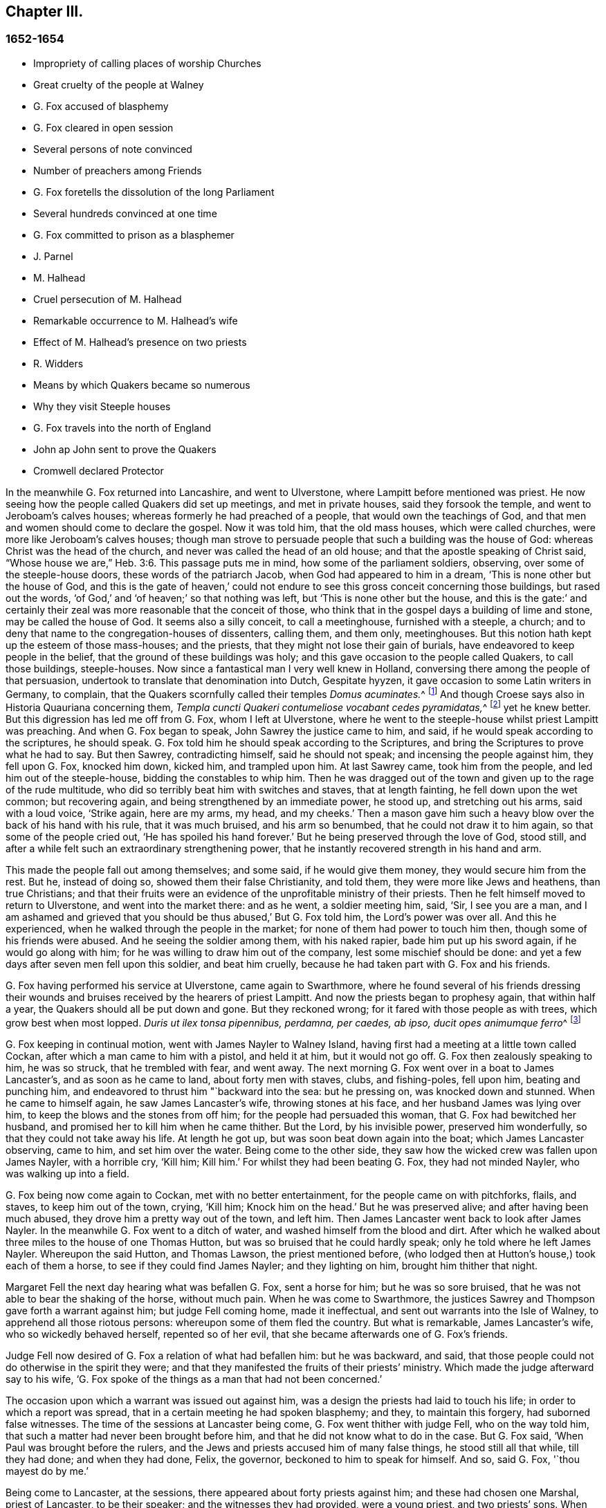 == Chapter III.

=== 1652-1654

[.chapter-synopsis]
* Impropriety of calling places of worship Churches
* Great cruelty of the people at Walney
* G. Fox accused of blasphemy
* G. Fox cleared in open session
* Several persons of note convinced
* Number of preachers among Friends
* G. Fox foretells the dissolution of the long Parliament
* Several hundreds convinced at one time
* G. Fox committed to prison as a blasphemer
* J. Parnel
* M. Halhead
* Cruel persecution of M. Halhead
* Remarkable occurrence to M. Halhead`'s wife
* Effect of M. Halhead`'s presence on two priests
* R. Widders
* Means by which Quakers became so numerous
* Why they visit Steeple houses
* G. Fox travels into the north of England
* John ap John sent to prove the Quakers
* Cromwell declared Protector

In the meanwhile G. Fox returned into Lancashire, and went to Ulverstone,
where Lampitt before mentioned was priest.
He now seeing how the people called Quakers did set up meetings,
and met in private houses, said they forsook the temple,
and went to Jeroboam`'s calves houses; whereas formerly he had preached of a people,
that would own the teachings of God,
and that men and women should come to declare the gospel.
Now it was told him, that the old mass houses, which were called churches,
were more like Jeroboam`'s calves houses;
though man strove to persuade people that such a building was the house of God:
whereas Christ was the head of the church, and never was called the head of an old house;
and that the apostle speaking of Christ said,
"`Whose house we are,`" Heb. 3:6. This passage puts me in mind,
how some of the parliament soldiers, observing, over some of the steeple-house doors,
these words of the patriarch Jacob, when God had appeared to him in a dream,
'`This is none other but the house of God,
and this is the gate of heaven,`' could not endure
to see this gross conceit concerning those buildings,
but rased out the words, '`of God,`' and '`of heaven;`' so that nothing was left,
but '`This is none other but the house,
and this is the gate:`' and certainly their zeal was
more reasonable that the conceit of those,
who think that in the gospel days a building of lime and stone,
may be called the house of God.
It seems also a silly conceit, to call a meetinghouse, furnished with a steeple,
a church; and to deny that name to the congregation-houses of dissenters, calling them,
and them only, meetinghouses.
But this notion hath kept up the esteem of those mass-houses; and the priests,
that they might not lose their gain of burials,
have endeavored to keep people in the belief,
that the ground of these buildings was holy;
and this gave occasion to the people called Quakers, to call those buildings,
steeple-houses.
Now since a fantastical man I very well knew in Holland,
conversing there among the people of that persuasion,
undertook to translate that denomination into Dutch, Gespitate hyyzen,
it gave occasion to some Latin writers in Germany, to complain,
that the Quakers scornfully called their temples __Domus acuminates.__^
footnote:[Steeple-house]
And though Croese says also in [.book-title]#Historia Quauriana# concerning them,
__Templa cuncti Quakeri contumeliose vocabant cedes pyramidatas,__^
footnote:[All the Quakers contemptuously called churches steeple-houses.]
yet he knew better.
But this digression has led me off from G. Fox, whom I left at Ulverstone,
where he went to the steeple-house whilst priest Lampitt was preaching.
And when G. Fox began to speak, John Sawrey the justice came to him, and said,
if he would speak according to the scriptures, he should speak.
G+++.+++ Fox told him he should speak according to the Scriptures,
and bring the Scriptures to prove what he had to say.
But then Sawrey, contradicting himself, said he should not speak;
and incensing the people against him, they fell upon G. Fox, knocked him down,
kicked him, and trampled upon him.
At last Sawrey came, took him from the people, and led him out of the steeple-house,
bidding the constables to whip him.
Then he was dragged out of the town and given up to the rage of the rude multitude,
who did so terribly beat him with switches and staves, that at length fainting,
he fell down upon the wet common; but recovering again,
and being strengthened by an immediate power, he stood up, and stretching out his arms,
said with a loud voice, '`Strike again, here are my arms, my head, and my cheeks.`'
Then a mason gave him such a heavy blow over the back of his hand with his rule,
that it was much bruised, and his arm so benumbed,
that he could not draw it to him again, so that some of the people cried out,
'`He has spoiled his hand forever.`'
But he being preserved through the love of God, stood still,
and after a while felt such an extraordinary strengthening power,
that he instantly recovered strength in his hand and arm.

This made the people fall out among themselves; and some said,
if he would give them money, they would secure him from the rest.
But he, instead of doing so, showed them their false Christianity, and told them,
they were more like Jews and heathens, than true Christians;
and that their fruits were an evidence of the unprofitable ministry of their priests.
Then he felt himself moved to return to Ulverstone, and went into the market there:
and as he went, a soldier meeting him, said, '`Sir, I see you are a man,
and I am ashamed and grieved that you should be thus abused,`' But G. Fox told him,
the Lord`'s power was over all.
And this he experienced, when he walked through the people in the market;
for none of them had power to touch him then, though some of his friends were abused.
And he seeing the soldier among them, with his naked rapier,
bade him put up his sword again, if he would go along with him;
for he was willing to draw him out of the company, lest some mischief should be done:
and yet a few days after seven men fell upon this soldier, and beat him cruelly,
because he had taken part with G. Fox and his friends.

G+++.+++ Fox having performed his service at Ulverstone, came again to Swarthmore,
where he found several of his friends dressing their wounds
and bruises received by the hearers of priest Lampitt.
And now the priests began to prophesy again, that within half a year,
the Quakers should all be put down and gone.
But they reckoned wrong; for it fared with those people as with trees,
which grow best when most lopped.
__Duris ut ilex tonsa pipennibus, perdamna, per caedes, ab ipso, ducit opes animumque ferro__^
footnote:[_Imitated:_
`    As by the lopping axe, the sturdy oak
     Improves her shade, and thrives beneath the stroke;
     Though present loss and wounds severe she feel,
     She draws fresh vigour from the`' invading steel. `]

G+++.+++ Fox keeping in continual motion, went with James Nayler to Walney Island,
having first had a meeting at a little town called Cockan,
after which a man came to him with a pistol, and held it at him, but it would not go off.
G+++.+++ Fox then zealously speaking to him, he was so struck, that he trembled with fear,
and went away.
The next morning G. Fox went over in a boat to James Lancaster`'s,
and as soon as he came to land, about forty men with staves, clubs, and fishing-poles,
fell upon him, beating and punching him,
and endeavored to thrust him "`backward into the sea: but he pressing on,
was knocked down and stunned.
When he came to himself again, he saw James Lancaster`'s wife,
throwing stones at his face, and her husband James was lying over him,
to keep the blows and the stones from off him; for the people had persuaded this woman,
that G. Fox had bewitched her husband, and promised her to kill him when he came thither.
But the Lord, by his invisible power, preserved him wonderfully,
so that they could not take away his life.
At length he got up, but was soon beat down again into the boat;
which James Lancaster observing, came to him, and set him over the water.
Being come to the other side, they saw how the wicked crew was fallen upon James Nayler,
with a horrible cry, '`Kill him; Kill him.`'
For whilst they had been beating G. Fox, they had not minded Nayler,
who was walking up into a field.

G+++.+++ Fox being now come again to Cockan, met with no better entertainment,
for the people came on with pitchforks, flails, and staves, to keep him out of the town,
crying, '`Kill him; Knock him on the head.`'
But he was preserved alive; and after having been much abused,
they drove him a pretty way out of the town, and left him.
Then James Lancaster went back to look after James Nayler.
In the meanwhile G. Fox went to a ditch of water,
and washed himself from the blood and dirt.
After which he walked about three miles to the house of one Thomas Hutton,
but was so bruised that he could hardly speak; only he told where he left James Nayler.
Whereupon the said Hutton, and Thomas Lawson, the priest mentioned before,
(who lodged then at Hutton`'s house,) took each of them a horse,
to see if they could find James Nayler; and they lighting on him,
brought him thither that night.

Margaret Fell the next day hearing what was befallen G. Fox, sent a horse for him;
but he was so sore bruised, that he was not able to bear the shaking of the horse,
without much pain.
When he was come to Swarthmore,
the justices Sawrey and Thompson gave forth a warrant against him;
but judge Fell coming home, made it ineffectual,
and sent out warrants into the Isle of Walney, to apprehend all those riotous persons:
whereupon some of them fled the country.
But what is remarkable, James Lancaster`'s wife, who so wickedly behaved herself,
repented so of her evil, that she became afterwards one of G. Fox`'s friends.

Judge Fell now desired of G. Fox a relation of what had befallen him:
but he was backward, and said,
that those people could not do otherwise in the spirit they were;
and that they manifested the fruits of their priests`' ministry.
Which made the judge afterward say to his wife,
'`G. Fox spoke of the things as a man that had not been concerned.`'

The occasion upon which a warrant was issued out against him,
was a design the priests had laid to touch his life;
in order to which a report was spread, that in a certain meeting he had spoken blasphemy;
and they, to maintain this forgery, had suborned false witnesses.
The time of the sessions at Lancaster being come, G. Fox went thither with judge Fell,
who on the way told him, that such a matter had never been brought before him,
and that he did not know what to do in the case.
But G. Fox said, '`When Paul was brought before the rulers,
and the Jews and priests accused him of many false things, he stood still all that while,
till they had done; and when they had done, Felix, the governor,
beckoned to him to speak for himself.
And so, said G. Fox, '`thou mayest do by me.`'

Being come to Lancaster, at the sessions, there appeared about forty priests against him;
and these had chosen one Marshal, priest of Lancaster, to be their speaker;
and the witnesses they had provided, were a young priest, and two priests`' sons.
When the justices were set, and had heard all the charges of the priests and witnesses;
which were, that G. Fox had said, that God taught deceit,
and that the Scripture contained but a parcel of lies;
the witnesses were examined upon oath; but they were so confounded, and at such a loss,
that one of them, not being able to answer directly to what was asked him, said,
the other could say it; which made the justices say, '`Have you sworn it,
and do you now say, the other can say it?
It seems you did not hear those words spoken yourself,
though you have given it in upon your oath.`'
There were several persons in the court,
who declared that they had heard one of the two priests`' sons say,
if he had power he would make George deny his profession;
and that he would take away his life.
The young priest, who also was a witness, confessed,
that he should not have meddled with the thing, had not another priest sent for him,
and set him on work.
After all the accusations had been heard,
several men of reputation in the country affirmed in court, that no such words,
as had been sworn against G. Fox, were spoken by him at the meeting;
for most of the serious men on that side of the county, that were then at the sessions,
had been at that meeting,
wherein the witnesses swore he spake the aforesaid blasphemous words.
Colonel West, being a justice of the peace, and then upon the bench,
was so well pleased with these evidences, that he,
(having long been weak in body,) said he blessed the Lord that had healed him that day;
adding, that he never saw so many sober people, and good faces together in all his life.
And then turning himself to G. Fox, said, '`George,
if thou hast any thing to say to the people, thou mayest freely declare it.`'
Then he began to speak; but priest Marshal, the orator for the other priests,
went away presently.
Now that which G. Fox declared, was,
that '`the holy Scriptures were given forth by the Spirit of God;
and that all people must first come to the Spirit of God in themselves,
by which they might know God and Christ, of whom the prophets and apostles learnt,
and also know the holy Scriptures.
For as the Spirit of God was in them that gave forth the Scripture;
so the same Spirit of God must also be in those that
come to know and understand the Scriptures:
by which Spirit they might have fellowship with the Father, and with the Son,
and with one another: and that without that Spirit,
they could know neither God nor Christ, nor the Scriptures,
nor have right fellowship with one another.`'
No sooner had he spoken these words,
but about half a dozen priests burst out into a passion, and one of them,
whose name was Jackus, said that the Spirit and the letter were inseparable:
which made G. Fox answer, '`Then every one that hath the letter, hath the Spirit;
and they might buy the Spirit with the letter of the Scripture.`'
To which judge Fell, and colonel West added, that according to that position,
they might carry the Spirit in their pockets, as they did the Scriptures.
The justices also bid Jackus prove what he had said.
But he finding himself caught, would have denied it;
and the other priests endeavored to disguise his words with a pretended meaning.
But the justices would admit no other meaning, than the plain sense of the words.
And seeing the witnesses did not agree,
and perceiving that they were set on by the envy of the priests, they discharged him,
and after judge Fell had spoken to the justices Sawrey and Thomson,
concerning the warrant they had given forth against G. Fox,
showing that this tended to encourage such riots as those in the Isle of Walney,
he and colonel West granted a supersedes, to stop the execution of the said warrant.

G+++.+++ Fox, being thus cleared in open sessions, many people rejoiced,
and were that day convinced of the Truth declared by him in the court; and among these,
one justice Benson, and the mayor of Lancaster, whose name was Ripan;
also one Thomas Briggs, who had been very averse to, and an opposer of,
the Quakers so called;
and this same Briggs became afterwards a faithful minister of the gospel amongst them,
and remained so to the end of his days.

G+++.+++ Fox stayed yet some days at Lancaster.
But to relate all that he and his friends met with, is not my intention;
for to set down at large all such occurrences,
would be a work requiring more leisure and strength than can be expected from me.
And therefore I intend only to describe what I find most remarkable;
though many notable things have happened,
of which I could not fully be informed in every circumstance, as name, place, time, etc.
But it is probable that this may give occasion in England, to some other author after me,
to make such discoveries, that posterity will wonder at it.
For such abuses as G. Fox met with, was the share also of many others of his friends,
especially the preachers, who this year were no less than twenty-five in number;
and almost in every place where they came, they met with opposition,
and became as it were the prey of the rude multitude.
But neither the beating, buffeting, nor stoning of the mad rabble, nor the jails,
nor whippings that befell them from the magistrates,
were able to stop the progress of the doctrine they preached to the people in markets,
streets, and also in steeple-houses.
And many and even of those that had been enraged like wolves,
became afterwards like lambs; and suffered patiently from others,
what formerly they themselves, in a blind zeal, had committed.

Thus the Quakers so called, by a firm and lasting patience,
have surmounted the greatest difficulties, and are at length become a numerous people,
many not valuing their own lives,
when they met with any opportunity for the service of God.
And though their enemies on this account,
have charged them with stubbornness and obstinacy,
yet they meekly resigned to what befell them,
well knowing that thus to be accused hath been always the
lot of those who suffered for the testimony of truth.
Neither could they be charged with resistance or making head against their persecutors;
for one man did sometimes lead a great many of them to prison,
who never forsook their religious assemblies, how hot soever persecution was.
That this was also the practice of the primitive Christians, appears by what Cyprian,
who died a martyr, wrote to Demetrian, viz. __Nemo nostrum, quando apprehenditur,
reluctatur; nee se adversus injustam violentiam veslram,
quamvis nimius et copiosus sit noster populus, ulcisctitur.__^
footnote:[No one of us makes resistance when he is taken up;
nor takes any revenge on your unrighteous violence,
although our numbers are greater than yours.]
But let not my reader think,
that these I have described have been the greatest sufferings of this harmless people;
for I believe them to have been a hundred times more than my pen will be able to mention.
Now I take up again the thread of my relation.

G+++.+++ Fox being acquitted by the court, as hath been said,
it made the priests fret to hear it cried about, that the priests had lost the day,
and that the Quakers had kept the field.
To revenge this, they got some envious justices to join with them,
who at the following assizes at Lancaster, informed judge Windham against G. Fox;
which so prevailed upon him, that he commanded colonel West,
who was clerk of the assizes, to issue forth a warrant for apprehending him,
but the said colonel telling the judge of his innocency, spoke boldly in his defense.
The judge offended at this, commanded him again, either to write a warrant,
or to go off from his seat.
Then the colonel told him in plain terms, that he would not do it,
but that he would offer up all his estate, and his body also for G. Fox.
Thus the judge was stopped; and G. Fox coming that night to Lancaster,
heard of a warrant to be given out against him,
and therefore judged it better to show himself openly,
than to make his adversaries seek him.
So he went to the chambers of judge Fell and colonel West; and as soon as he came in,
they smiled, and the colonel said, '`What! are you come into the dragon`'s mouth?`'
But G. Fox was always undaunted, and did not use to flinch in danger.
So he stayed some days in town, and walked up and down there, without being meddled with,
or questioned by any.

Yet his Friends in the meanwhile did not suffer the less;
for all the villainy or insolence that could be thought of,
was not judged by some to be too bad to vex them.
It was about this time that Richard Hubberthorn and several
others were hauled out of a meeting by some wicked men,
and carried some distance off in the fields, where they bound them,
and left them so in the winter season.

G+++.+++ Fox being now come again to Swarthmore,
wrote several letters to the magistrates and priests who had raised persecutions thereabouts.
That to justice John Sawrey, was very sharp, and after this manner:

[.embedded-content-document.letter]
--

[.salutation]
Friend,

Thou wast the first beginner of all the persecution in the North.
Thou wast the first stirrer of them up against the righteous seed,
and against the truth of God;
and wast the first strengthener of the hands of evil-doers
against the innocent and harmless:
and thou shalt not prosper.
Thou wast the first stirrer up of strikers, stoners, persecutors, stockers, mockers,
and imprisoners in the North; and of revilers, slanderers, railers, and false accusers,
and scandal-raisers.
This was thy work, and this thou stirredst up!
So thy fruits declare thy spirit.
Instead of stirring up the pure mind in the people, thou hast stirred up the wicked,
malicious and envious; and taken hand with the wicked.
Thou hast made the people`'s minds envious, up and down the country: this was thy work.
But God hath shortened thy days, and limited thee, and set thy bounds,
and broken thy jaws, and discovered thy religion to the simple and babes,
and brought thy deeds to light.
How is thy habitation fallen, and become the habitation of devils!
How is thy beauty lost, and thy glory withered!
How hast thou showed thy end, and thou hast served God but with thy lips,
and thy heart far from him, and thou in thy hypocrisy!
How hath the form of thy teaching declared itself to be the mark of the false prophets,
whose fruit declares itself! for by their fruits they are known.
How are the wise men turned backward!
View thy ways, and take notice, with whom thou hast taken part.
That of God in thy conscience will tell thee.
The ancient of days will reprove thee.
How hath thy zeal appeared to be the blind zeal; a persecutor,
which Christ and his apostles forbad Christians to follow!
How hast thou strengthened the hands of evil-doers, and been a praise to them,
and not to them that do dwell!
How like a mad man, and a blind man,
didst thou turn thy sword backward against the saints, against whom there is no law!
How wilt thou be gnawed and burned one day,
when thou shalt feel the flame and have the plagues of God poured upon thee,
and thou begin to gnaw thy tongue for pain, because of the plagues!
Thou shalt have thy reward according to thy works.
Thou canst not escape; the Lord`'s righteous judgment will find thee out,
and the witness of God in thy conscience shall answer it.
How hast thou caused the heathen to blaspheme, and gone on with the multitude to do evil,
and joined hand in hand with the wicked!
How is thy latter end worse than thy beginning, who art come with the dog to bite,
and art turned as a wolf to devour the lambs!
How hast thou discovered thyself to be a man more fit to be kept in a place to be nurtured,
than to be set in a place to nurture?
How wast thou exalted and puffed up with pride!
And how art thou fallen down with shame,
that thou comest to be covered with that which thou stirredst up, and broughtest forth.
Let not John Sawrey take the words of God into his mouth, till he be reformed.
Let him not take his name into his mouth, till he depart from iniquity.
Let not him and his teacher make a profession of the saints`' words,
except they intend to proclaim themselves hypocrites,
whose lives are so contrary to the lives of the saints;
whose church hath made itself manifest to be a cage of unclean birds.
You having a form of godliness, but not the power, have made them that be in the power,
your derision, your bye-word, and your talk at your feasts.
Thy ill savour, John Sawrey, the country about have smelled,
and of thy unchristian carriage all that fear God have been ashamed;
and to them thou hast been a grief.
In the day of account thou shalt know it, even in the day of thy condemnation.
Thou wast mounted up, and hadst set thy nest on high;
but never gottest higher than the fowls of the air.
But now thou art run amongst the beasts of prey, and art fallen into the earth;
so that earthliness and covetous-ness have swallowed thee up;
and thy conceitedness would not carry thee through,
in whom was found the selfish principle, which hath blinded thy eye.
Thy back must be bowed down always; for thy table is already become thy snare.

[.signed-section-signature]
G+++.+++ F.

--

Sharp indeed was this letter; but G. Fox thought himself moved thereto by the Lord:
and it is remarkable that this justice Sawrey,
who was the first persecutor in those parts, afterwards was drowned,
and so died not a natural death.
To the priest William Lampitt he writ also, and another letter to others,
to reprove them for their wickedness.

Some time after he went to Westmoreland, where mischief was intended against him,
but prevented by justice Benson, and some considerable men besides.
Coming to Grayrigg, he had a meeting there where an-jest came to oppose,
but was confounded; and there being many people,
some of the milk-pails that stood upon the side of the house,
tumbled down by reason of the crowd; from which the priest afterwards raised a slander,
that the devil frighted him, and took away one side of the house.
And though this was a known falsehood, yet it was given out as true in public print.

Another time this priest came to another meeting, and fell to jangling; saying first,
that the Scriptures were the word of God.
To which G. Fox said, that they were the words of God, but not Christ, who is the Word.
And when he urged the priests for proof of what he had said, the priest, being at a loss,
was not long before he went away.
Some time after coming again into a meeting,
and hearing that G. Fox directed the people to Christ Jesus,
the priest taking out his bible, said, it was the word of God.
Then G. Fox told him, it was the words of God; but not God, the Word.
The priest however persisted in what he had said,
and offered to prove before all the people, the Scriptures to be the word of God.
But this quarrel tending to vain logomachies, or contest about words, ended in confusion;
and many of the priest`'s followers came to see the vanity of his assertions.

The year being now come to an end, and a war kindled between England and Holland,
King Charles II. then in exile,
asked the Dutch to he-received in their navy as a volunteer, without any command:
but this-was courteously refused by the States-General.
Oliver Cromwell in the meanwhile, strove for the supreme authority in England,
the more because he perceived how some of the parliament,
jealous of his increasing greatness, endeavored to cross him in his design.
This made him labor to get the parliament dissolved:
but they not going on so quickly as he would have them, to put a period to their sitting,
he resolved arbitrarily to make an end of them.
And entering the house In the month called April, 1653,
after having rudely inveighed against them,
that they had made a bad use of their authority,
and that without their dissolution the realm would not be safe,
etc. he at length cried out,
'`You are no parliament:`' and then ordering some musqueteers to enter,
he made the members depart the house, and ordered the doors ta be shut;
thus putting an end to this assembly, that had been sitting nigh thirteen years.

But what is remarkable, G. Fox not long before being come to Swarthmore,
and hearing judge Fell and justice Benson discoursing together concerning the parliament,
he told them, '`That before that day two weeks the parliament should be broken up,
and the speaker plucked out of his chair.`'
And thus it really happened:
for at the breaking up of the parliament the speaker
being unwilling to come out of his chair,
said that he would not come down unless he were forced:
which made general Harrison say to him.
Sir, I will lend you my hand; and thereupon taking him by the hand, the speaker came down.
This agreed with what G. Fox had predicted.
And a fortnight after justice Benson told judge Fell,
that now he saw George was a true prophet;
since Oliver had by that time dissolved the parliament.

Now in Cumberland great threatenings were spread, that if ever G. Fox came there again,
they would take away his life.
He hearing this went thither; but nobody did him any harm.
Returning then to Swarthmore, where justice Anthony Pearson was at that time;
he so effectually declared truth, that this justice was convinced,
and not long after entered into the society of the despised Quakers.

G+++.+++ Fox then, going again into Cumberland, went to Bootle,
and there found preaching in the steeple-house, a priest from London,
who gathered up all the Scriptures he could think of, that speak of false prophets,
antichrists, and deceivers, and made application of them to the Quakers.
But when he had done, George began to speak,
and returned all those Scripture places on the priest; who being displeased at this,
said that he must not speak there.
But G. Fox; told him that the hour-glass being run, and he having done,
the time was free for him, as well as for the priest,
who was himself but a stranger there.
He having said this went on, and showed who were the false prophets,
and what marks the '`Scriptures gave them; directing people to Christ their teacher.
When he had done,
the priest of the place made a speech to the people in the steeple-house yard, and said,
'`This man hath gotten all the honest men and women in Lancashire to him;
and now he comes here to do the same.`'
To which G. Fox returned, '`What will thou have left?
and what have the priests left them, but such as themselves?
for if it be the honest that receive the Truth and are turned to Christ,
then it must be the dishonest that follow thee, and such as thou art.`'
Some words were also exchanged about tithes; and G. Fox told them,
that Christ had ended the tithing priesthood,
and had sent forth his ministers to give freely, as they had received freely.

From thence he went to Cockermouth, near which place he had appointed a meeting;
and coming thither he found James Lancaster speaking under a tree,
which was so full of people, that it was in danger of breaking.
G+++.+++ Fox now looked about for a place to stand upon, for the people lay spread up and down.
But at length a person came to him, and asked if he would not go into church.
He seeing no place more convenient to speak to the people, told him, yes.
Whereupon the people rushed in on a sudden, so that the house was so full of people,
he had much ado to get in.
When they were settled he stood up on a seat, and preached about three hours;
and several hundreds were that day convinced of the truth of this doctrine.

From thence he went to other places, and particularly to Brigham,
where he preached in the steeple-house with no less success.
Afterwards coming into a certain place, and casting his eye upon a woman unknown to him,
he told her that she had lived a lewd life; to which she answered,
that many could tell her of her outward sins, but of her inward, none could.
Then he told her, her heart was not right before the Lord: and she was so reached,
that afterwards she came to be convinced of God`'s truth.

Then he came near Coldbeck, to a market town, where he had a meeting at the cross,
and some received the truth preached by him.

From thence he went to Carlisle, where the teacher of the Baptists,
with most of his hearers, came to the abbey, in which G. Fox had a meeting.
After the meeting the Baptist teacher, who was a notionist, and an airy man, came to him,
and asked what must be damned?
and he told him, that which spake in him was to be damned.
And this stopped his mouth.
Then he opened to him the states of election and reprobation, so that he said,
he never heard the like in his life,
and came afterwards also to be convinced of the Truth.
Then he went up to the castle among the soldiers,
who by beating of the drum called the garrison together.
Among these he preached;
directing them to the measure of the Spirit of Christ in themselves,
by which they might be turned from darkness to light, and from the power of Satan to God:
he warned them also to do no violence to any man, etc.
G+++.+++ Fox having thus discharged himself, none opposed him, except the Sergeants,
who afterwards came to be convinced.
On the market-day he went into the market,
though he had been threatened that if he came there, he would meet with rude treatment.
But he willing to obey God more than man, showed himself undaunted,
and going upon the cross,
he declared that the day of the Lord was coming upon all deceitful ways and doings,
and deceitful merchandise; and that they should put away all cozening and cheating,
and keep to yea, and nay, and speak the truth to one another.

On the First-day following, he went into the steeple-house,
and after the priest had done he began to preach.
Now the priest going away, and the magistrate desiring G. Fox to depart,
he still went on,
and told them he came to speak the word of life and salvation from the Lord amongst them.
And he spoke so powerfully that the people trembled and shook,
and they thought the steeple house shook also: nay,
some of them feared it would have fallen down on their heads.
Some women in the meanwhile making a great bustle,
at length the rude people of the city rose,
and came with staves and stones into the steeple-house:
whereupon the governor sent some musqueteers to appease the tumult;
and these taking G. Fox by the hand in a friendly manner, led him out.
Then he came to the house of a lieutenant, where he had a very quiet meeting.
The next day the justices and magistrates sent for him to come before them in the town-hall.
So he went thither, and had a long discourse with them concerning religion,
and showed them that though they were great professors,
(viz. Presbyterians and Independents,) yet they were
without the possession of what they professed.
But after a long examination they committed him to prison as a blasphemer, a heretic,
and a seducer.
There he lay till the assizes came on, and then all the talk was,
that he was to be hanged: and the high sheriff Wilfrey Lawson,
was so eager to have his life taken away, that he said,
he himself would guard G. Fox to execution.
This made such a noise that even great ladies came to see him, as one that was to die.
But though both judge and magistrates were contriving how they might put him to death,
yet the judge`'s clerk started a question,
which puzzled them and confounded their counsels,
so that he was not brought to a trial as was expected; which however was contrary to law.
But such was their envy against him,
that the jailer was ordered to put him amongst thieves and murderers,
and some naughty women; which wicked crew were so lousy,
that one woman was almost eaten to death with lice: but what made the prison the worse,
there was no house of office to it,
and in this nasty place men and women were put together against all decency.
Yet these prisoners, how naught soever, were very loving to G. Fox,
and so hearkened to his wholesome counsel, that some of them became converts.
But the under jailer did him all the mischief he could.
Once when he had been at the grate, to take in the meat his friends brought him,
the jailer fell a beating of him with a great cudgel, crying,
'`Come out of the window,`' though he was then far enough from it.
But whilst the jailer was thus beating him, he was so filled with joy,
that he began to sing, which made the other rage the more,
so that he went and fetched a fiddler, thinking thereby to vex him.
But when this fellow played, he sang a hymn so loud,
that with his voice he drowned the sound of the fiddle,
and thereby so confounded the player, that he was fain to give over and go his ways.

Not long after,
Justice Benson`'s wife felt herself moved to eat no
meat but what she should eat with G. Fox,
at the bars of the dungeon-window.
Afterwards she herself was imprisoned at York, when she was big with child,
for having spoken, it is like, zealously to a priest.
And when the time of her travail came, she was not suffered to go out,
but was delivered of her child in the prison.

Whilst G. Fox was in the dungeon at Carlisle, there came to see him one James Parnel,
a little lad of about sixteen years of age;
and he was so effectually reached by the speaking of G. Fox,
that he became convinced of the truth of his sayings; and notwithstanding his youth,
was by the Lord quickly made a powerful minister of the gospel,
showing himself both with his pen, and his tongue, a zealous promoter of religion,
although he underwent hard sufferings on that account, as will be mentioned hereafter.

There were also many others, who not sticking at any adversities,
came to be zealous preachers of repentance;
among these was Thomas Briggs already mentioned, who went through many cities, towns,
and villages, with this message: '`Repent, repent,
for the mighty terrible day of the Lord God of power is appearing,
wherein no worker of iniquity shall stand before him,
who is of purer eyes than to behold iniquity, for he wills not the death of a sinner;
and if ye repent, and turn to him, he will abundantly pardon.`'
Sometimes he went into markets and steeple-houses, and was often cruelly abused.
Once being in a steeple-house at Warrington in Lancashire,
and speaking a few words after the priest had done,
he was very violently knocked on his head: after which, a man taking hold of his hair,
smote him against a stone, and pulled off a handful of it,
which Thomas taking up from the ground, mildly said,
'`Not one hair of my head shall fall without my Father`'s permission.`'
At another time he speaking to a priest in Cheshire, as he was going in his journey,
the priest was much offended at him; and one of his hearers,
as it were in revenge of this pretended affront, struck him on the head,
and knocked him down; but Thomas getting up again, and turning his face to the smiter,
he smote him on his teeth, so that the blood gushed out exceedingly;
which some of the standers by could not but cry out against But not long after,
the man that struck him thus, fell sick, and died, crying upon his deathbed,
'`Oh that I had not smitten the Quaker!`' This Thomas once going through Salisbury,
and calling the inhabitants to repentance, was apprehended,
and brought before several justices, who proffered him the oath,
under pretense of his being a Jesuit: but he saying, he could not swear,
because Christ had commanded, not to swear at all, was sent to prison,
where he was kept a month.
He also went up and down the streets of Yarmouth,
proclaiming the terrible day of the Lord, that all might repent, and fear Him,
that made heaven and earth, and the sea.
And being followed by a great multitude of rude people, and turning about,
he spoke so powerfully to them, and with such piercing words,
that they ran away for fear.
At length an officer came and took hold of him, but leading him gently,
he had opportunity to continue preaching to the people, and to clear himself.
Being brought before the magistrates, they ordered him to be led out of the town;
which being done, Thomas came in again by another way,
and having performed his service there to his satisfaction, he departed the town.

When he came to Lynn, and warned people to repent, a great mastiff`' dog was set upon him,
but the dog coming near him, fawned upon him.
Thus he went through many places, passing sometimes five or six towns in one day;
and though swords were drawn against him, or axes taken up to hew him down,
yet he went on, and spoke so awfully, that even some, who did not see his face,
were so reached by the power that accompanied him, that they became converts.
Coming to Clayzons in Wales, and many hearing him attentively,
the constable stirred up the rude people, and cried, '`Kill him;
Kill him;`' as if he had been a mad dog; and they threw such great stones upon him,
that he admired they did not kill him; but he was preserved by such a mighty power,
that according to his relation, they were to him as a nut, or a bean.
Many other rude encounters he met with,
but was preserved wonderfully in the greatest dangers;
which strengthened him not a little in the belief, that God,
who so miraculously saved him, did require this service from him.
He was also in America, and died in a good old age,
after having labored above thirty years in the service of the gospel.

Miles Halhead was also one of the first zealous preachers among the Quakers so called.
He was the first of those of his persuasion, that was imprisoned at Kendal.
Once he went to Swarthmore to visit his friends, and to assist at their meeting;
by the way he met the wife of the justice Thomas Preston,
and because he passed by her quietly, without the ordinary way of greeting,
she grew so offended, that she commanded her man to go back and beat him; which he did.
At which Miles being kindled with zeal, said to her, '`O thou Jezebel!
Thou proud Jezebel!
Canst thou not permit and suffer the servant of the Lord, to pass by thee quietly?`'
She then held forth her hands, as if she would have struck him, and spit in his face,
saying, '`I scorn to fall down at thy words.`'
This made Miles say again, '`Thou proud Jezebel, thou that hardenest thy heart,
and brazenest thy face against the Lord and his servant,
the Lord will plead with thee in his own time, and set in order before thee,
the things that thou hast done this day to his servant,`' And so he parted with her,
and went to Swarthmore.
About three months after this, he felt himself moved to go and speak to her;
and when he came to Houlker Hall, he asked for Thomas Preston`'s wife:
she then coming to the door, and Miles not knowing her, asked her,
if she was the woman of the house; to which she said, '`No:
but if you would speak with Mrs.
Preston, I will entreat her to come to you,`' Then she went in,
and coming back with another woman, said,
'`Here is mistress Preston:`' but then it was manifested to him,
that she herself was the woman.
It is true, as hath been said, some time before he had seen her on the way,
and spoken to her; but it may be, she was then in so different a dress,
that by reason thereof he did not know her; yet firmly believing that it was she,
he said, '`Woman, how darest thou lie before the Lord and his servant?
Thou art the woman I came to speak to.`'
And she being silent, not speaking a word, he proceeded, '`Woman,
hear what the Lord`'s servant hath to say unto thee: O woman,
harden not thy heart against the Lord; for if thou dost,
he will cut thee off in his sore displeasure; therefore take warning in time,
and fear the Lord God of heaven and earth, that thou mayest end thy days in peace.`"
Having said this, he went away, she, how proud soever, not doing him any harm,
being withheld, without knowing by what.
But, notwithstanding that, she continued the same: for several years after,
when G. Fox was prisoner at Lancaster, she came to him,
and belched out many railing words, saying amongst the rest,
that his tongue should be cut off, and he be hanged.
But some time after, the Lord cut her off, and she died, as it was reported,
in a miserable condition.

But before I leave this woman, I must also say,
that about three years after she had made her man beat Miles,
it happened that as he was riding from Swarthmore, near to Houlker Hall,
he met with a person who said to him, '`Friend, I have something to say unto you,
which hath lain upon me this long time.
I am the man that, about three years ago, at the command of my mistress,
did beat you very sore; for which I have been very much troubled,
more than for any thing that I ever did in all my life: for truly,
night and day it hath been often in my heart,
that I did not well in beating an innocent man, that never did me any hurt or harm.
I pray you forgive me, and desire the Lord to forgive me,
that I may be at peace and quiet in my mind.`'
To this Miles answered, '`Truly friend, from that time to this day,
I never had any thing in my heart against thee, nor thy mistress, but love.
The Lord forgive you both; I desire that it never may be laid to your charge;
for ye knew not what ye did.`'
Here Miles stopped, and so went his ways.
Many a notable occurrence he had in his life,
and therefore he is to appear yet more than once in the course of this history.

Travelling once in Yorkshire, he came to Skipton, where declaring the word of truth,
he was so sorely abused and beaten, that he was laid for dead; nevertheless,
by the Lord`'s power, he was healed of all his bruises,
and within three hours he was healthy and sound again,
to the astonishment of those that had so abused him,
and to the convincing of many that beheld him.

Then he went to Bradford, Leeds, and Halifax,
where he also declared the doctrine of truth amongst the people;
but riot without meeting with great persecution.

From thence he came to Doncaster,
and there went on a First-day of the week to a steeple-house, where,
after the worship was done, he spoke to the priest and people: but they,
instead of hearkening to what he said, fell upon him in a great rage,
and drove him out of the town; and he being sorely bruised, they left him for dead.
But before his going from home, he had been firmly persuaded,
that the Lord would preserve him in all dangers:
and it happened so to him according to his belief; for he got up again,
and went to a friend`'s house, where he laid himself down upon a bed.
But not long after, he felt a very strong motion to go to a certain chapel,
and there to declare the word of the Lord: forthwith he felt also an inward assurance,
that if he gave up to do so, the Lord would heal him from his bruises.
Then he rose, as well as he could, and came downstairs with great difficulty,
by taking hold of the walls for a stay, and going out, he began to mend by degrees;
and coming at length into the chapel, he spake as he was moved;
and when he had cleared himself, he went back to the house from whence he came,
and the Lord made him sound of all his bruises.

Thence he went to York, and there spoke to the lord mayor, and other rulers of that city:
and passing through Yorkshire, he went into several steeple-houses, to exhort the people;
and though he met with great hardships, yet he was supported by an invisible hand.
So being clear of that country, he returned to his house at Mount-joy, in Underbarrow,
in the county of Westmoreland.
But his going thus often from home, was an exceeding great cross to his wife,
who in the first year of his change, not being of his persuasion,
was very much troubled in her mind, and would often say from discontent,
'`Would to God I had married a drunkard, then I might have found him at the alehouse;
but now I cannot tell where to find my husband.`'
But after the space of a year, it pleased the Lord to visit her.
She had a little son of about five years of age, which child she loved extraordinarily,
insomuch that she thought it was her only delight and comfort;
but it happened that this darling died,
and some time after she spoke thus to her husband: '`Truly, husband,
I have something to tell thee: one night being in bed,
mourning and lamenting with tears in my eyes, I heard a voice, saying,
'`Why art thou so discontented concerning thy husband?
I have called and chosen him to my work; my right hand shall uphold him.
Therefore be thou content and pleased, that he serve me, and I will bless thee,
and thy children for his sake; and all things shall prosper that thou shalt take in hand.
But if thou wilt not be content, but grudge and murmur, and repine against me,
and my servant, whom I have chosen to do my work,
I will bring a greater cross upon thee`" These words
being fresh in my mind both night and day,
I often said within myself.
What cross can this be, that would be greater than the want of my husband?
But for all this, I could not be content: all the joy I had, or could find,
was in our little boy, who would often, when he saw me weeping and mourning,
take me about my neck, and say, My dear mother, pray be content,
for my father will come home in a little time.
This child would often comfort me in this manner; but for all that I could not be content.
Not long after, it pleased the Lord to take from me this my only son, my chiefest joy.
Then the voice which I had heard came into my mind,
and I perceiving that this was the cross which the Lord would bring upon me,
smote upon my breast, and said within myself,
that I was the very cause why the Lord had taken away my little son.
A great fear then seizing upon me, I said, O Lord,
my God! give me power to be content to give up my husband freely to do thy will, lest,
O Lord, thou take away from me all my children.
From that time I never durst oppose thee, my husband, anymore in the work of the Lord,
for fear that his judgments might also fall upon me and my children.`'
This served not a little to strengthen and encourage Miles.

Some time after, walking in his garden,
he felt a motion to go to Stanley chapel in Lancashire.
Now though he might expect to meet with rude entertainment there,
yet he consulted not with flesh and blood, but went to the aforesaid chapel.
Being come, he was not suffered to enter, but the door was violently turned against him.
Then he walked in the yard till the worship was done, and the people that came out,
(one may guess how edified,) fell upon him with great rage,
and one captain William Rawlinson, took hold of his arms and shoulders,
and calling another man to take him by the feet and legs, they threw him over the wall;
by which fall he was exceedingly bruised, so that he had much to do to get home.
By the way it was inwardly said to him,
that he must be content with what was befallen him that day,
and that if he was faithful in what the Lord required of him then,
he would heal him again.
Being come home, he waited upon the Lord to know his will.
In this resignedness, within six days, he was moved to go to Windermere steeple-house,
and it was, as it were said unto him, Fear not the face of any man,
but speak the word of the Lord freely;
and then thou shalt be made sound again of all thy bruises.
So he went to the said steeple-house,
and having spoken the word of the Lord to the priest and people,
without receiving any harm, he was healed that day of his sore bruises.

Some time after by another motion, he came to Furneiss in Lancashire,
to the house of captain Adam Sands, where he found a great number of professors gathered,
and priest Lampitt preaching.
But as soon as Miles entered, Lampitt was silent, and which continuing a pretty while,
captain Sands said to him, '`Sir, what is the matter:
are you not well to which the priest answered, '`I am well,
but I shall speak no more as long as this dumb devil is in the house.
'`A dumb devil,`' said the captain, '`where is he?
This is he,`' said the priest, pointing with his hand, '`that standeth there.`'
Then the captain said, '`This man is quiet and saith nothing to you: I pray you, sir,
go on in the name of the Lord; and if he trouble or molest you in my house,
I will send him to Lancaster castle.`'
But the priest said again,
'`I shall not preach as long as this dumb devil is in the house.`'
Then the captain said to one Camelford, a priest also, '`I pray you, sir,
stand up and exercise your gift, and I will see that you be not disturbed.`'
But the priest answered as the other,`' I shall not
speak as long as this dumb devil is in the house.`'
Then the people cried, '`Lord rebuke thee Satan; Lord rebuke thee Satan:
what manner of Spirit is this that stops our ministers`' mouths?
Then the captain came to Miles, and taking him by the hand, led him out of the house.
In all that time he had not spoke a word,
and saw now the accomplishment of what he had been persuaded of before,
viz. that an invisible power would confound by him
the wisdom of the priests when he spoke never a word.
The said Camelford was one who,
a good while before had stirred up the rabble against G. Fox;
and the other was that Lampitt, who has been mentioned already,
and who had been so esteemed by Margaret Fell,
before she came to be acquainted with G. Fox.

Some time after this occurrence.
Miles went to Newcastle, and there said to the mayor, rulers, and priests of that town,
that God`'s anger was kindled against them,
because they had shut the kingdom of heaven against men, and would not enter themselves,
nor suffer them that would.
Because of this he was imprisoned: but the mayor being much troubled,
sent for the sheriff, for these two had committed Miles; when come, he said to him,
'`We have not done well in committing an innocent man to prison: pray let us release him.`'
The sheriff consenting, Miles was set at liberty.
Then he declared the word of the Lord in those parts,
and many were convinced of the truth held forth by him.
But now I part with this Miles Halhead, who hereafter is to be mentioned again.

About this time, viz. in the summer, general Cromwell had called a new parliament,
consisting mostly, (as hath been said by some,) of members of his own choice;
for it was a certain number of persons out of each county and city in England, Scotland,
and Ireland, nominated by the council of officers, and sent for to meet at Westminster.
Into the hands of these, Cromwell delivered the supreme authority of the nation,
by an instrument, or commission, signed by himself and the officers;
but the authority of this meeting lasted scarce half-a-year,
as will be said in the sequel.

To this parliament a report was made, that at Carlisle, a person was imprisoned,
who was to die for religion.
This was G. Fox, whom we have left thus long in the dungeon at Carlisle,
and now are returning to him again.
The parliament then caused a letter to be sent down concerning him to the sheriff,
and other magistrates.
And G. Fox knowing how scandalously he had been beheld, about speaking blasphemous words,
gave forth a paper, wherein he challenged all who found fault with his doctrine,
to appear in public;
since he was ready to stand the test of whatsoever he might have spoken.
He also wrote a significant letter to the justices at Carlisle,
wherein he showed them plainly the injustice of their dealings,
and the horrid evil of persecution, as having been always the work of the false church.
Mention hath been made already of the justices Benson and Anthony Pearson:
these had desired, more than once, leave to visit G. Fox in prison;
but this having been denied them, they wrote a letter to the magistrates, priests,
and people at Carlisle,
wherein they emphatically described the wickedness of persecution,
and what would be the reward of persecutors; saying also,
that these were worse than the heathen that put Paul into prison;
because none of his friends or acquaintance were hindered by them from coming to him.
However, at length Pearson got an opportunity to come with the governor into the dungeon,
where G. Fox was kept, and they found the place so bad, and of so noisome a smell,
that the governor cried shame of the magistrate,
for suffering the jailer to treat G. Fox after such a manner;
and calling the jailers into the dungeon,
required them to find sureties for their good behavior, and put the under-jailer,
who had been very cruel to G. Fox, into the dungeon with him.
In the meanwhile, those who had imprisoned G. Fox began to grow afraid, the rather,
it may be, because the parliament took notice of these doings;
and it was not long after that he was released;
and then coming to the house of one Thomas Bewly, near Coldbeck, in Cumberland,
there came a Baptist teacher to oppose him:
but he found what G. Fox spoke to be so efficacious,
that he became convinced of the truth thereof.

At that time there was also Robert Widders,
who being moved to go to Coldbeck steeple-house, the Baptist teacher went with him.
Widders coming into the steeple-house, there was one Hutton preaching, to whom he spoke;
but the rude people threw him down, and dragged him into the yard,
where they pushed and beat him till the blood gushed out of his mouth,
so that he lay for dead some time; but a certain woman coming to him, held up his head,
so that at length he recovered his breath.
The Baptist who went along with him, had his sword taken from him,
and was sorely beaten with it; yet this did not frighten or discourage him;
and he not only left off the wearing of a sword,
but also freely gave up the inheritance of an impropriation of tithes.

The same day that this preacher was thus attacked with his own sword,
being the first of the week, several of G. Fox`'s friends, and among them,
William Dewsbury, went, one to this, and others to other steeple-houses;
and by such means, the number of the said friends increased;
though Dewsbury at that time was so violently beaten
by the people that he was almost killed;
but the Lord`'s power healed him.

But to return to Robert Widders: he being recovered from the rude treatment he met with,
as hath been said, felt himself so encouraged anew, and strengthened in his undertakings,
that he went, the same day in the afternoon, seven miles to Ackton steeple-house,
when he spoke to priest Nichols, and calling him an enemy of Christ, told him, also,
that the hand of the Lord was against him.
Then William Briscoe, a justice of Crofton, commanded the constable to secure Robert;
which he did, and carried him to the priest`'s house; where being examined by the justice,
the priest began to fawn upon him.
Thereupon Robert told the priest, that the spirit of persecution lodged in him.
But the priest said, '`No, he was not such a man.`'
Yet presently after he said to the justice,
that Robert had stolen the horse he came with: and,
that he could find in his heart to become his executioner with his own hands:
which made Robert say, '`Did I not say unto thee,
that the spirit of persecution lodged in thee?`'
Then the aforesaid justice writ a warrant to send Robert to Carlisle jail;
and after having given the warrant to the constable he asked Robert,
by what authority or power he came to seduce and bewitch the people?
Robert answered, '`I came not to seduce and bewitch people,
but I came in that power which shall make thee, and all the powers of the earth,
bend and bow down before it, to wit, the mighty power of God.`'
Whilst Robert was speaking thus, the dread of the Lord seized on the justice,
and so struck him, that he called for his warrant again,
and took it out of the constable`'s hand, suffering Robert, about night, to go away.

He being thus freed, did not leave visiting the steeple-houses from time to time,
for which he was sometimes imprisoned, and at other times saved remarkably.
Once coming near Skipton in Yorkshire,
at the steeple house,-he spoke very sharply to the priest, Webster;
since he was one that had been partly convinced of the doctrine of the inward light,
but becoming disobedient thereunto, was turned back again.
He also spoke to the people, and to justice Coats,
bidding them to mind the word of God in the heart,
which divided between the precious and the vile.
After having cleared himself,
he went to a place where a few of his friends were met together;
but he had not been long there, when there came some horsemen and foot,
who took him away, and carried him to the said justice; who examining him, said,
he had broken the law, by disturbing the minister and the people,
and that he might send him prisoner to York castle, Robert answered,
'`Send me to jail thither, if thou darest;
for I appeal to the witness of God in thy conscience.`'
But the justice being a moderate man, said,
'`I neither dare nor will;`' and taking Robert by the hand, told him,
he might take his own time in going away.

To relate all the occurrences of this Robert Widders, would be too prolix;
therefore I will only say, that as he was very zealous in speaking to the priests,
so he suffered very much in his estate,
because for conscience-sake he refused to pay them tithes;
and on that account there was taken from him, at sundry times,
to the value of 143. besides what he suffered for meetings, and for Sunday shillings,
so called, which also amounted to a considerable sum.
And this not only befell him, but it was the portion of many hundreds, nay,
perhaps thousands of those of his persuasion.
Wherefore I will not undertake to relate all that might be mentioned of this kind;
for that would be beyond my reach.

However, by this that hath been said, may be seen, by what means the Quakers, so called,
grew so numerous in those early times.
As on one hand there were raised zealous preachers; so on the other,
there were abundance of people in England, who, having searched all sects,
could nowhere find satisfaction for their hungry souls.
And these now understanding that God by his light was so near in their hearts,
began to take heed thereunto,
and soon found that this gave them far more victory over the corruption of their minds,
under which they had long groaned,
than all the self-willed worships which they with some zeal had performed many years.
And besides those that were thus prepared to receive
a further manifestation of the way of life,
there were also many of a rude life, who being pricked to the heart,
and brought over by the Christian patience of the despised Quakers,
became as zealous in doing good, as formerly they had been in working evil.

Perhaps some will think it was very indecent that they went so frequently to the steeple-houses,
and there spoke to the priests; but whatsoever any may judge concerning this,
it is certain that those teachers generally did not brmg forth the fruits of godliness,
as was well known to those who themselves had been priests,
and freely resigned their ministry, thenceforth to follow Christ in the way of his cross;
and these were none of the least zealous against that society among
whom they formerly had ministered with an upright zeal.
Yet they were not for using sharp language against such teachers, who,
according to their knowledge, feared God;
but they leveled their aim chiefly against those, who were only rich in words,
without bringing forth true Christian fruits, and works of justice.
Hence it was that one Thomas Curtis, who was formerly a captain in the parliament army,
but afterwards entered into the society of the people called Quakers, wrote,
in a letter to Samuel Wells, priest of Banbury,
and a persecutor of those of that persuasion, amongst other things, these words:
'`To thy shame, remember I know thee scandalous.
How often hast thou sate evening after evening, at cards, and sometimes whole nights,
playing, and sometimes compelling me to play with thee, for money;
yet then thou wast called of the world a minister; and now art thou turned persecutor,
etc.`'
None therefore need think it strange,
that those called Quakers did look upon such teachers as hirelings.
And that there were not a few of that sort,
appeared plainly when King Charles II was restored;
for those who had formerly cried out against episcopacy, and its liturgy,
as false and idolatrous, then became turn-coats, and put on the surplice,
to keep in the possession of their livings and benefices.
But by so doing, these hypocrites lost not a few of their auditors,
for this opened the eyes of many,
who began to inquire into the doctrine of the despised Quakers,
and saw that they had a more sure foundation,
and that this it was which made them stand unshaken against the fury of persecution.

Let us again take up the thread of these transactions which concern G. Fox: who,
now traveling through many places in the north of England,
had everywhere great meetings; but now and then met with some opposition;
sometimes with hands, and at others with the tongue.
Among the rest, at Derwentwater, in Northumberland; where,
in a dispute recommending perfection, he was contradicted; but to prove his position,
he said that Adam and Eve were perfect before they fell;
and all that God made was perfect;
and that the imperfection came by the devil and the fall: but that Christ,
who came to destroy the devil, said,
'`Be ye perfect`' To this one of the professors answered, that Job said,
'`Shall mortal man be more pure than his Maker?
The heavens are not clean in his sight.
God charged his angels with folly.`'
But G. Fox showed him his mistake, and told him that it was not Job that said so,
but one of those that contended against him.
Then the professors said, the outward body was the body of death and sin;
but G. Fox replied, that Adam and Eve had each of them an outward body,
before the body of death and sin got into them;
and that men would have bodies when the body of sin and death was put off again,
and they were renewed into the image of God again by Christ Jesus.

Thus G. Fox found work almost everywhere, and passing to Hexham,
he had a great meeting there on the top of a hill.
The priest, indeed, had threatened that he would come and oppose; but came not.

G+++.+++ Fox, then traveling on, came into Cumberland,
where he had a meeting of many thousands of people on a hill near Langlands.
Once he came into Brigham steeple-house, before the priest was there,
and declared the Truth to the people; but when the priest came in, he began to oppose,
but was wearied so, that at length he went away.

There being now also several others who preached the doctrine of the inward light of God,
which convinceth man of sin,
the number of those professors of the light increased greatly.
And as it had been said at first, that they should be destroyed within a short time;
so now the priests began to say, that they would eat out one another.
For many of them, after meetings, having a great way to go,
stayed at their friends`' houses by the way,
and sometimes more than there were beds to lodge, so that some lay on the hay-mows.
This made some of the public church grow afraid that this hospitality would cause poverty,
and that when these friends had eaten out one another,
they would come to be maintained by the parishes, and so be chargeable to them.
But "`it fell out quite otherwise, for these people were the more blessed, and increased,
without falling into want.
This puts me in mind of what one of the daughters of Judge Thomas Fell once told me,
viz. that her father having been abroad, and coming home with his servants,
found the shed so full of the horses of strange guests, (for Margaret, his wife,
had cleared the stable where they first stood,
to make room for her husband`'s own horses,) that he said to his wife,
this was the way to be eaten out,
and that thus they themselves should soon be in want of hay.
But to this Margaret said, in a friendly way, that she did not believe,
when the year was at an end, that they should have the less for that.
And it so fell out; for this year their stock of hay was such,
that they sold a great parcel of what they had in abundance.
Thus the proverb was verified, that charity doth not impoverish.
The truth of this was also experienced by those called Quakers;
for though many people at first were shy, and would not deal with them,
because of their nonconformity with the vulgar salutation,
and their saying Thou and Thee to a single person, instead of You,
etc. insomuch that some that were tradesmen lost their customers,
and could hardly get money enough to buy bread; yet this changed in time,
when people found by experience they could better trust to the words of these,
than to that of those of their own persuasion.
Hence it was, that often when any came into a town, and wanted something, they would ask,
where dwells a draper, or taylor, or shoemaker, or any other tradesman, that is a Quaker?
But this so exasperated others, that they began to cry out,
if we let these Quakers alone, they will take the trade of the nation out of our hands.
Now the cause of their trade`'s thus increasing, was,
because they were found upright in their dealings;
for integrity did then shine out among them above many others:
to this the true fear of God led them, and to this they were exhorted from time to time.
G+++.+++ Fox also writ a general epistle to them, which was as followeth:

[.embedded-content-document.epistle]
--

[.letter-heading]
To you all, Friends everywhere, scattered abroad.

In the measure of the life of God, wait for wisdom from God, even from him,
from whence it comes.
And all ye, who be babes of God,
wait for the living food from the living God to be nourished up to eternal life,
from the one fountain, from whence life comes; that orderly, and in order,
ye may all be guided and walk: servants in your places,
young men and young women in your places, and rulers of families; that every one,
in your respective places, may adorn the Truth; every one in the measure of it.
With it, let your minds be kept up to the Lord Jesus, from whence it doth come;
that a sweet savor you may be to God, and in wisdom ye may all be ordered and ruled;
that a crown and a glory ye may be one to another in the Lord.
And that no strife, nor bitterness, nor self-will may appear amongst you;
but with the light, in which the unity is, all that may be condemned.
And that every one in particular may see to, and take care of,
the ordering and ruling of their own family;
that in righteousness and wisdom it may be governed,
the fear and dread of the Lord in every one`'s heart set,
that the secrets of the Lord every one may come to receive,
that stewards of his grace you may come to be,
to dispense it to every one as they have need; and so in savoring and right discerning,
you may all be kept: that nothing that is contrary to the pure life of God,
may be brought forth in you, or among you; but all that is contrary to it,
may by it be judged: so that in light, in life, and love, ye may all live;
and all that is contrary to the light, and life, and love, may be brought to judgment,
and by that light condemned.
And that no fruitless trees be among you: but all cut down and condemned by the light,
and cast into the fire; so that everyone may bear and bring forth fruit to God,
and grow fruitful in his knowledge, and in his wisdom.
And so that none may appear in words beyond what they be in the life,
that gave forth the words: here none shall be as the untimely figs:
and none shall be of those trees, whose fruit withers: such go in Cain`'s way,
from the light; and by it are condemned.
And that none amongst you boast yourselves above your measure; for if you do,
out of God`'s kingdom you are excluded: for in that boasting part gets up the pride,
and the strife, which is contrary to the light; which light leads to the kingdom of God:
and gives every one of you an entrance thereinto, and an understanding,
to know the things that belong to the kingdom of God.
And there the light and life of man everyone receives, him who was, before the world was,
by whom it was made: who is the righteousness of God, and his wisdom: to whom all glory,
honor, thanks, and praise belongs, who is God blessed forever.
Let no image, nor likeness be made; but in the light wait,
which will bring condemnation on that part, that would make the images;
for that prisons the just.
So to the lust yield not the eye, nor the flesh; for the pride of life stands in that,
which keeps out of the love of the Father;
and upon which his judgments and wrath remains,
where the love of the world is sought after, and a crown that is mortal:
in which ground the evil enters, which is cursed; which brings forth briars and thorns,
where the death reigns, and tribulation and anguish is upon every soul,
and the Egyptian tongue is heard: all which is by the light condemned.
And there the earth is which must be removed; by the light it is seen,
and by the power it is removed, and out of its place it is shaken;
to which the thunders utter their voices, before the mysteries of God be opened,
and Jesus revealed.
Therefore all ye whose minds are turned to this light,
(which brings condemnation upon all those things before-mentioned,
that are contrary to the light, wait upon the Lord Jesus for the crown, that is immortal,
and that fadeth not away.

[.signed-section-signature]
G+++.+++ F.

--

This epistle he sent to be read at the meetings of his friends.
Not long after, a certain priest of Wrexham in Wales, whose name was Morgan Floyd,
sent two of his congregation into the north of England,
to inquire what kind of people the Quakers were.
These two coming thither, found the doctrine of the said people such,
that they became convinced of the truth thereof, and so embraced it; and after some stay,
they returned home.
One of these was called John ap John, and continuing faithful,
became a minister of the gospel he had thus received;
but the other afterwards departed from his convincement.

Let us now take a short view of state affairs in England.
We have seen already Cromwell`'s power so great,
that he ventured to dissolve the long parliament, and that he called another in its room.
But before the year`'s end,
this Parliament resigned their power into the hands of Cromwell,
from whom they had received it.
Thus he, with his council of field officers,
saw himself again in the possession of the supreme government:
audit was not long before this council declared:
'`that henceforth the chief rule of the nation should be entrusted to a single person,
and that this person should be Oliver Cromwell,
chief general of all the forces in England, Scotland, and Ireland;
that his title should be Lord Protector of the Commonwealth of England, Scotland,
and Ireland; and all the dominions belonging thereunto;
and he was to have a council of twenty-one persons to assist him in the government.`'

This matter being thus stated, the commissioners of the great seal,
and the lord mayor and aldermen of London, were required, on the 16th of December,
to attend Cromwell, and his council, in Westminster-hall.
Being come thither, the instrument of government was read,
whereby Cromwell was declared Protector, he standing all this while bare-headed,
and major-general Lambert kneeling, presented him with a sword in the scabbard,
representing the civil sword: which Cromwell accepting, put off his own,
to intimate thereby, that he would no longer rule by the military sword.
The said instrument being writ on parchment, contained,
'`That the Protector was to call a Parliament every three years;
that their first meeting should be on the 13th of September next ensuing:
that he should not be permitted to dissolve a parliament, before it had set five months;
that the bills presented to him for his consent,
if he did not confirm them within twenty days, should have the force of laws;
that he was to have a council, who were not to exceed the number of twenty-one,
and not to be under thirteen; that forth-with after his death,
the council was to choose another Protector; that no Protector after him,
should be capable of being chief general of the army;
and that it should be in the power of the Protector to make war and peace.`'
Whilst this instrument was reading, Cromwell held his hand on the bible,
and afterwards took the oath, that he would perform all that was contained therein.
This being done, he covered himself, all the others remaining uncovered.
Then the commissioners delivered the seals to him,
and the lord mayor of London the sword; all which he restored again,
with an exhortation to use them well.
Afterward general Lambert carried the sword before him to his couch,
in which he went to Whitehall, where he was proclaimed Protector,
which was done also in the city of London.
Now he was attended like a prince, and created knights, as kings used to do.
Thus Cromwell, by a singular, and very strange turn of mundane affairs,
saw himself placed in the palace,
from whence he and his adherents had cast out King Charles the First.
